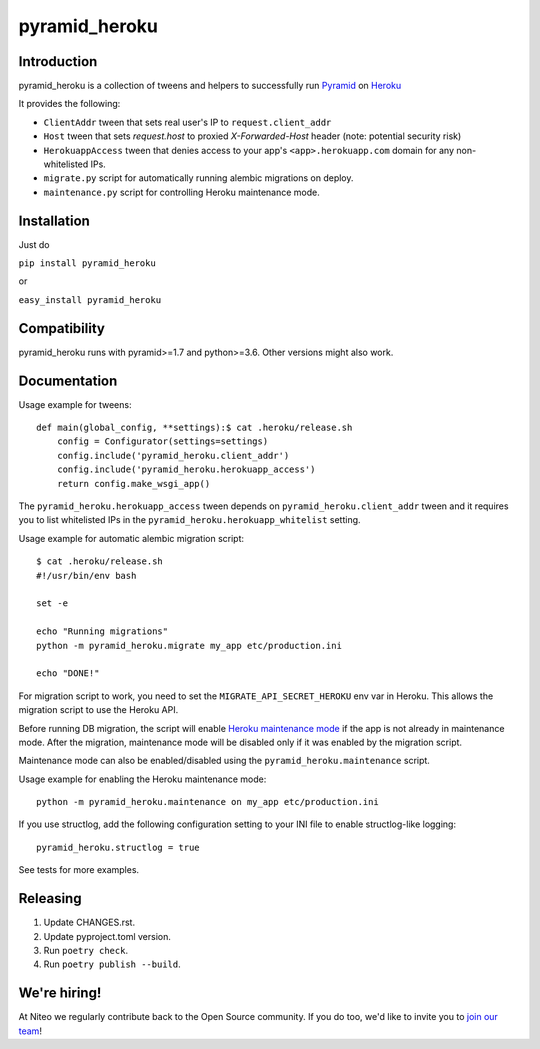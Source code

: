 pyramid_heroku
==============

Introduction
------------

pyramid_heroku is a collection of tweens and helpers to successfully run `Pyramid <http://www.trypyramid.com/>`_ on `Heroku <https://heroku.com/>`_

It provides the following:

* ``ClientAddr`` tween that sets real user's IP to ``request.client_addr``
* ``Host`` tween that sets `request.host` to proxied `X-Forwarded-Host` header (note: potential security risk)
* ``HerokuappAccess`` tween that denies access to your app's
  ``<app>.herokuapp.com`` domain for any non-whitelisted IPs.
* ``migrate.py`` script for automatically running alembic migrations on
  deploy.
* ``maintenance.py`` script for controlling Heroku maintenance mode.


Installation
------------

Just do

``pip install pyramid_heroku``

or

``easy_install pyramid_heroku``


Compatibility
-------------

pyramid_heroku runs with pyramid>=1.7 and python>=3.6.
Other versions might also work.


Documentation
-------------

Usage example for tweens::

    def main(global_config, **settings):$ cat .heroku/release.sh
        config = Configurator(settings=settings)
        config.include('pyramid_heroku.client_addr')
        config.include('pyramid_heroku.herokuapp_access')
        return config.make_wsgi_app()

The ``pyramid_heroku.herokuapp_access`` tween depends on
``pyramid_heroku.client_addr`` tween and it requires you to list whitelisted IPs
in the ``pyramid_heroku.herokuapp_whitelist`` setting.


Usage example for automatic alembic migration script::

    $ cat .heroku/release.sh
    #!/usr/bin/env bash

    set -e

    echo "Running migrations"
    python -m pyramid_heroku.migrate my_app etc/production.ini

    echo "DONE!"

For migration script to work, you need to set the ``MIGRATE_API_SECRET_HEROKU``
env var in Heroku. This allows the migration script to use the Heroku API.


Before running DB migration, the script will enable `Heroku maintenance mode <https://devcenter.heroku.com/articles/maintenance-mode>`_
if the app is not already in maintenance mode. After the migration, maintenance mode will
be disabled only if it was enabled by the migration script.

Maintenance mode can also be enabled/disabled using the ``pyramid_heroku.maintenance`` script.

Usage example for enabling the Heroku maintenance mode::

    python -m pyramid_heroku.maintenance on my_app etc/production.ini


If you use structlog, add the following configuration setting to your INI file to enable structlog-like logging::

    pyramid_heroku.structlog = true


See tests for more examples.



Releasing
---------

#. Update CHANGES.rst.
#. Update pyproject.toml version.
#. Run ``poetry check``.
#. Run ``poetry publish --build``.


We're hiring!
-------------

At Niteo we regularly contribute back to the Open Source community. If you do too, we'd like to invite you to `join our team
<https://niteo.co/careers/>`_!
